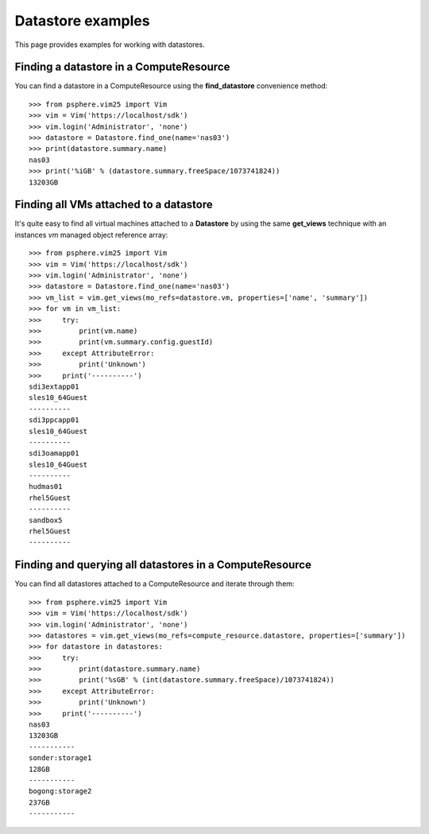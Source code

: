 Datastore examples
==================

This page provides examples for working with datastores.


Finding a datastore in a ComputeResource
-----------------------------------------

You can find a datastore in a ComputeResource using the **find_datastore**
convenience method::

    >>> from psphere.vim25 import Vim
    >>> vim = Vim('https://localhost/sdk')
    >>> vim.login('Administrator', 'none')
    >>> datastore = Datastore.find_one(name='nas03')
    >>> print(datastore.summary.name)
    nas03
    >>> print('%iGB' % (datastore.summary.freeSpace/1073741824))
    13203GB


Finding all VMs attached to a datastore
---------------------------------------

It's quite easy to find all virtual machines attached to a **Datastore** by
using the same **get_views** technique with an instances *vm* managed object
reference array::

    >>> from psphere.vim25 import Vim
    >>> vim = Vim('https://localhost/sdk')
    >>> vim.login('Administrator', 'none')
    >>> datastore = Datastore.find_one(name='nas03')
    >>> vm_list = vim.get_views(mo_refs=datastore.vm, properties=['name', 'summary'])
    >>> for vm in vm_list:
    >>>     try:
    >>>         print(vm.name)
    >>>         print(vm.summary.config.guestId)
    >>>     except AttributeError:
    >>>         print('Unknown')
    >>>     print('----------')
    sdi3extapp01
    sles10_64Guest
    ----------
    sdi3ppcapp01
    sles10_64Guest
    ----------
    sdi3oamapp01
    sles10_64Guest
    ----------
    hudmas01
    rhel5Guest
    ----------
    sandbox5
    rhel5Guest
    ----------



Finding and querying all datastores in a ComputeResource
--------------------------------------------------------

You can find all datastores attached to a ComputeResource and iterate through
them::

    >>> from psphere.vim25 import Vim
    >>> vim = Vim('https://localhost/sdk')
    >>> vim.login('Administrator', 'none')
    >>> datastores = vim.get_views(mo_refs=compute_resource.datastore, properties=['summary'])
    >>> for datastore in datastores:
    >>>     try:
    >>>         print(datastore.summary.name)
    >>>         print('%sGB' % (int(datastore.summary.freeSpace)/1073741824))
    >>>     except AttributeError:
    >>>         print('Unknown')
    >>>     print('----------')
    nas03
    13203GB
    -----------
    sonder:storage1
    128GB
    -----------
    bogong:storage2
    237GB
    -----------

